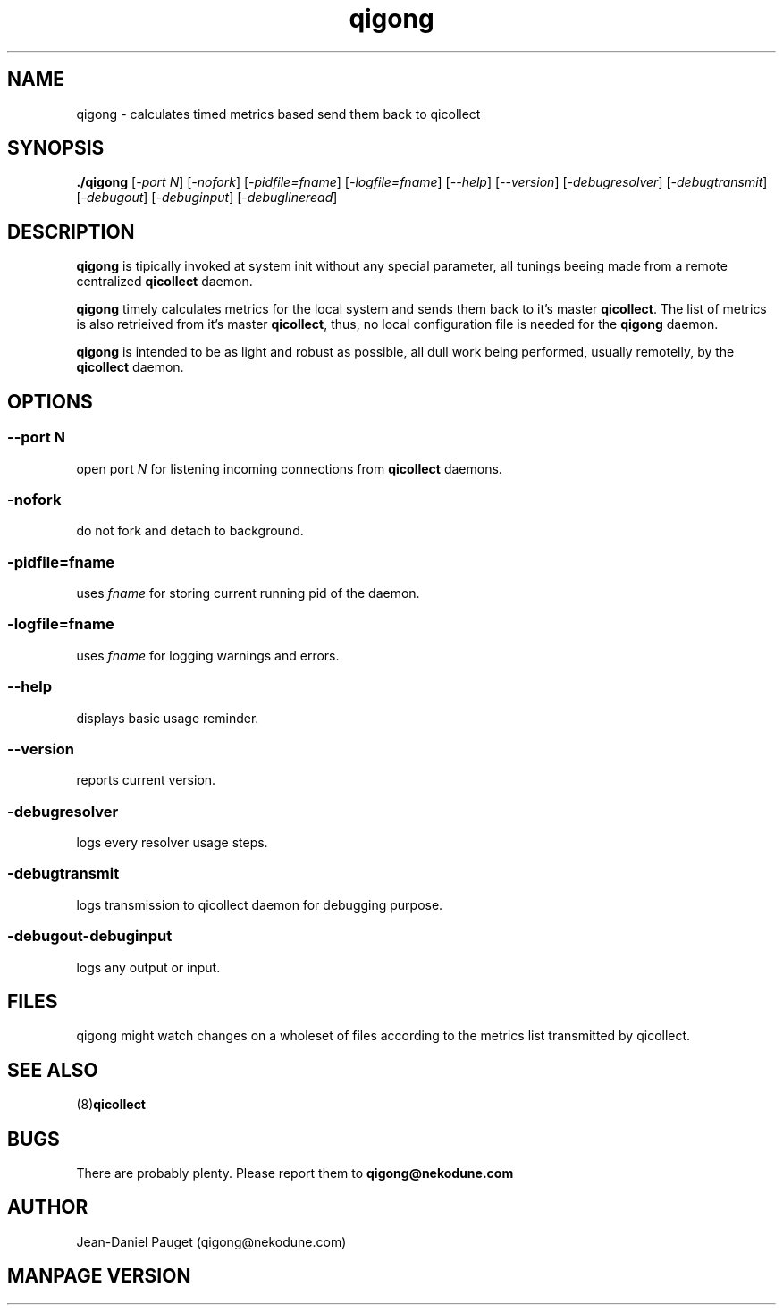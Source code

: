 .TH "qigong" "8" "2003" "jd" "nekodune"
.SH NAME
qigong \- calculates timed metrics based send them back to qicollect
.br
.SH SYNOPSIS
.B ./qigong
.RI "[" "-port N" "] [" "-nofork" "] [" "-pidfile=fname" "] [" "-logfile=fname" "] [" "--help" "] [" "--version" "] [" "-debugresolver" "] [" "-debugtransmit" "] [" "-debugout" "] [" "-debuginput" "] [" "-debuglineread" "]"
.SH DESCRIPTION
.B qigong
is tipically invoked at system init without any special parameter, all tunings beeing
made from a remote centralized
.B qicollect
daemon.

.B qigong
timely calculates metrics for the local system and sends them back to it's master
.BR qicollect "."
The list of metrics is also retrieived from it's
master
.BR qicollect ","
thus, no local configuration file is needed for the
.B qigong
daemon.

.B qigong
is intended to be as light and robust as possible, all dull work being performed,
usually remotelly, by the
.B qicollect
daemon.
.SH OPTIONS
.SS 
.RI "--port " "N"
open port
.I N
for listening incoming connections from
.B qicollect
daemons.
.SS
.RI "-nofork" ""
do not fork and detach to background.
.SS
.RI "-pidfile=" "fname"
uses
.I fname
for storing current running pid of the daemon.
.SS
.RI "-logfile=" "fname"
uses
.I fname
for logging warnings and errors.
.SS
.RI "--help" ""
displays basic usage reminder.
.SS
.RI "--version" ""
reports current version.
.SS
.RI "-debugresolver" ""
logs every resolver usage steps.
.SS
.RI "-debugtransmit"
logs transmission to qicollect daemon for debugging purpose.
.SS
.RI "-debugout" "" "-debuginput"
logs any output or input.
.SH FILES
qigong might watch changes on a wholeset of files according to the metrics list transmitted by qicollect.
.SH SEE ALSO
.RB "(8)" "qicollect" ""
.SH BUGS
There are probably plenty. Please report them to
.B qigong@nekodune.com
.SH AUTHOR
Jean-Daniel Pauget (qigong@nekodune.com)
.SH MANPAGE VERSION


